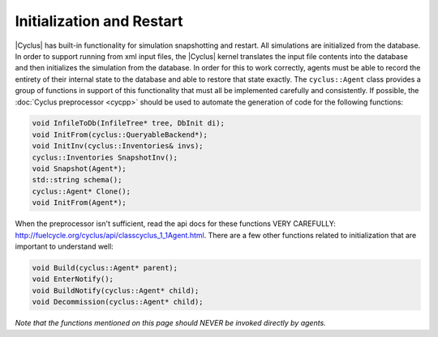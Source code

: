 
Initialization and Restart
============================

|Cyclus| has built-in functionality for simulation snapshotting and restart.
All simulations are initialized from the database.  In order to support
running from xml input files, the |Cyclus| kernel translates the input file
contents into the database and then initializes the simulation from the
database.  In order for this to work correctly, agents must be able to record
the entirety of their internal state to the database and able to restore that
state exactly.  The ``cyclus::Agent`` class provides a group of functions in
support of this functionality that must all be implemented carefully and
consistently. If possible, the :doc:`Cyclus preprocessor <cycpp>` should be
used to automate the generation of code for the following functions:

.. code-block:: c++

    void InfileToDb(InfileTree* tree, DbInit di);
    void InitFrom(cyclus::QueryableBackend*);
    void InitInv(cyclus::Inventories& invs);
    cyclus::Inventories SnapshotInv();
    void Snapshot(Agent*);
    std::string schema();
    cyclus::Agent* Clone();
    void InitFrom(Agent*);

When the preprocessor isn't sufficient, read the api docs for these functions
VERY CAREFULLY: http://fuelcycle.org/cyclus/api/classcyclus_1_1Agent.html.
There are a few other functions related to initialization that are important
to understand well:

.. code-block:: c++

    void Build(cyclus::Agent* parent);
    void EnterNotify();
    void BuildNotify(cyclus::Agent* child);
    void Decommission(cyclus::Agent* child);

*Note that the functions mentioned on this page should NEVER be invoked
directly by agents.*

